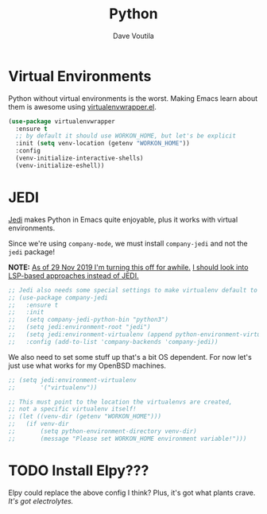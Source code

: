 #+TITLE: Python
#+AUTHOR: Dave Voutila
#+EMAIL: voutilad@gmail.com

* Virtual Environments
  Python without virtual environments is the worst. Making Emacs learn
  about them is awesome using [[https://github.com/porterjamesj/virtualenvwrapper.el][virtualenvwrapper.el]].

  #+BEGIN_SRC emacs-lisp
    (use-package virtualenvwrapper
      :ensure t
      ;; by default it should use WORKON_HOME, but let's be explicit
      :init (setq venv-location (getenv "WORKON_HOME"))
      :config
      (venv-initialize-interactive-shells)
      (venv-initialize-eshell))
  #+END_SRC

* JEDI
  [[https://github.com/tkf/emacs-jedi][Jedi]] makes Python in Emacs quite enjoyable, plus it works with
  virtual environments.

  Since we're using =company-mode=, we must install =company-jedi= and
  not the =jedi= package!

  **NOTE:** _As of 29 Nov 2019 I'm turning this off for awhile._
  _I should look into LSP-based approaches instead of JEDI._

  #+BEGIN_SRC emacs-lisp
    ;; Jedi also needs some special settings to make virtualenv default to Py3
    ;; (use-package company-jedi
    ;;   :ensure t
    ;;   :init
    ;;   (setq company-jedi-python-bin "python3")
    ;;   (setq jedi:environment-root "jedi")
    ;;   (setq jedi:environment-virtualenv (append python-environment-virtualenv '("--python" "python3")))
    ;;   :config (add-to-list 'company-backends 'company-jedi))
  #+END_SRC

  We also need to set some stuff up that's a bit OS dependent. For now
  let's just use what works for my OpenBSD machines.

  #+BEGIN_SRC emacs-lisp :results output silent
    ;; (setq jedi:environment-virtualenv
    ;;       '("virtualenv"))

    ;; This must point to the location the virtualenvs are created,
    ;; not a specific virtualenv itself!
    ;; (let ((venv-dir (getenv "WORKON_HOME")))
    ;;   (if venv-dir
    ;;       (setq python-environment-directory venv-dir)
    ;;       (message "Please set WORKON_HOME environment variable!")))
  #+END_SRC

* TODO Install Elpy???
  Elpy could replace the above config I think? Plus, it's got what
  plants crave. /It's got electrolytes./
